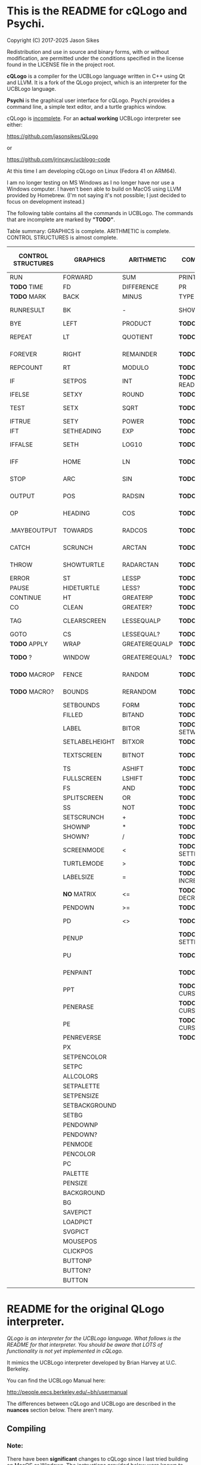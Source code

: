 * This is the README for cQLogo and Psychi.

[[./qlogo_logo.png]]

Copyright (C) 2017-2025 Jason Sikes

Redistribution and use in source and binary forms, with or without modification, are permitted under the conditions specified in the license found in the LICENSE file in the project root.



*cQLogo* is a compiler for the UCBLogo language written in C++ using Qt and LLVM. It is a fork of the QLogo project, which is an interpreter for the UCBLogo language.

*Psychi* is the graphical user interface for cQLogo. Psychi provides a command line, a simple text editor, and a turtle graphics window.

cQLogo is _incomplete_. For an *actual working* UCBLogo interpreter see either:

https://github.com/jasonsikes/QLogo

or

https://github.com/jrincayc/ucblogo-code

At this time I am developing cQLogo on Linux (Fedora 41 on ARM64).

I am no longer testing on MS Windows as I no longer have nor use a Windows computer. I haven't been able to build on MacOS using LLVM provided by Homebrew. (I'm not saying it's not possible; I just decided to focus on development instead.)

The following table contains all the commands in UCBLogo. The commands that are incomplete are marked by *"TODO"*.

Table summary: GRAPHICS is complete. ARITHMETIC is complete. CONTROL STRUCTURES is almost complete.

| CONTROL STRUCTURES | GRAPHICS       | ARITHMETIC    | COMMUNICATION        | DATA STRUCTURE PRIMITIVES | WORKSPACE MANAGEMENT |
|--------------------+----------------+---------------+----------------------+---------------------------+----------------------|
| RUN                | FORWARD        | SUM           | PRINT                | WORD                      | TO                   |
| *TODO* TIME          | FD             | DIFFERENCE    | PR                   | LIST                      | .MACRO               |
| *TODO* MARK          | BACK           | MINUS         | TYPE                 | SENTENCE                  | *TODO* DEFINE          |
| RUNRESULT          | BK             | -             | SHOW                 | SE                        | *TODO* .DEFMACRO       |
| BYE                | LEFT           | PRODUCT       | *TODO* READLIST        | FPUT                      | *TODO* TEXT            |
| REPEAT             | LT             | QUOTIENT      | *TODO* RL              | LPUT                      | *TODO* FULLTEXT        |
| FOREVER            | RIGHT          | REMAINDER     | *TODO* READWORD        | ARRAY                     | *TODO* COPYDEF         |
| REPCOUNT           | RT             | MODULO        | *TODO* RW              | LISTTOARRAY               | MAKE                 |
| IF                 | SETPOS         | INT           | *TODO* READRAWLINE     | ARRAYTOLIST               | *TODO* LOCAL           |
| IFELSE             | SETXY          | ROUND         | *TODO* READCHAR        | FIRST                     | *TODO* THING           |
| TEST               | SETX           | SQRT          | *TODO* READCHARS       | *LIBRARY* FIRSTS            | *TODO* GLOBAL          |
| IFTRUE             | SETY           | POWER         | *TODO* RCS             | LAST                      | *TODO* PPROP           |
| IFT                | SETHEADING     | EXP           | *TODO* FILEDIALOG      | BUTFIRST                  | *TODO* GPROP           |
| IFFALSE            | SETH           | LOG10         | *TODO* COPYRIGHT       | BF                        | *TODO* REMPROP         |
| IFF                | HOME           | LN            | *TODO* SHELL           | *LIBRARY* BUTFIRSTS         | *TODO* PLIST           |
| STOP               | ARC            | SIN           | *TODO* SETPREFIX       | *LIBRARY* BFS               | *TODO* PROCEDUREP      |
| OUTPUT             | POS            | RADSIN        | *TODO* PREFIX          | BUTLAST                   | *TODO* PROCEDURE?      |
| OP                 | HEADING        | COS           | *TODO* OPENREAD        | BL                        | *TODO* PRIMITIVEP      |
| .MAYBEOUTPUT       | TOWARDS        | RADCOS        | *TODO* OPENWRITE       | ITEM                      | *TODO* PRIMITIVE?      |
| CATCH              | SCRUNCH        | ARCTAN        | *TODO* OPENAPPEND      | SETITEM                   | *TODO* DEFINEDP        |
| THROW              | SHOWTURTLE     | RADARCTAN     | *TODO* OPENUPDATE      | .SETFIRST                 | *TODO* DEFINED?        |
| ERROR              | ST             | LESSP         | *TODO* CLOSE           | .SETBF                    | *TODO* NAMEP           |
| PAUSE              | HIDETURTLE     | LESS?         | *TODO* ALLOPEN         | .SETITEM                  | *TODO* NAME?           |
| CONTINUE           | HT             | GREATERP      | *TODO* CLOSEALL        | WORDP                     | *TODO* PLISTP          |
| CO                 | CLEAN          | GREATER?      | *TODO* ERASEFILE       | WORD?                     | *TODO* PLIST?          |
| TAG                | CLEARSCREEN    | LESSEQUALP    | *TODO* ERF             | LISTP                     | *TODO* CONTENTS        |
| GOTO               | CS             | LESSEQUAL?    | *TODO* DRIBBLE         | LIST?                     | *TODO* BURIED          |
| *TODO* APPLY         | WRAP           | GREATEREQUALP | *TODO* NODRIBBLE       | ARRAYP                    | *TODO* TRACED          |
| *TODO* ?             | WINDOW         | GREATEREQUAL? | *TODO* SETREAD         | ARRAY?                    | *TODO* STEPPED         |
| *TODO* MACROP        | FENCE          | RANDOM        | *TODO* SETWRITE        | EMPTYP                    | *TODO* PROCEDURES      |
| *TODO* MACRO?        | BOUNDS         | RERANDOM      | *TODO* READER          | EMPTY?                    | *TODO* PRIMITIVES      |
|                    | SETBOUNDS      | FORM          | *TODO* WRITER          | EQUALP                    | *TODO* NAMES           |
|                    | FILLED         | BITAND        | *TODO* SETREADPOS      | EQUAL?                    | *TODO* PLISTS          |
|                    | LABEL          | BITOR         | *TODO* SETWRITEPOS     | NOTEQUALP                 | *TODO* ARITY           |
|                    | SETLABELHEIGHT | BITXOR        | *TODO* READPOS         | NOTEQUAL?                 | *TODO* NODES           |
|                    | TEXTSCREEN     | BITNOT        | *TODO* WRITEPOS        | BEFOREP                   | *TODO* PRINTOUT        |
|                    | TS             | ASHIFT        | *TODO* EOFP            | BEFORE?                   | *TODO* PO              |
|                    | FULLSCREEN     | LSHIFT        | *TODO* EOF?            | .EQ                       | *TODO* POT             |
|                    | FS             | AND           | *TODO* KEYP            | MEMBERP                   | *TODO* ERASE           |
|                    | SPLITSCREEN    | OR            | *TODO* KEY?            | MEMBER?                   | *TODO* ER              |
|                    | SS             | NOT           | *TODO* CLEARTEXT       | SUBSTRINGP                | *TODO* ERALL           |
|                    | SETSCRUNCH     | +             | *TODO* CT              | SUBSTRING?                | *TODO* ERPS            |
|                    | SHOWNP         | *             | *TODO* SETCURSOR       | NUMBERP                   | *TODO* ERNS            |
|                    | SHOWN?         | /             | *TODO* CURSOR          | NUMBER?                   | *TODO* ERPLS           |
|                    | SCREENMODE     | <             | *TODO* SETTEXTCOLOR    | VBARREDP                  | *TODO* BURY            |
|                    | TURTLEMODE     | >             | *TODO* SETTC           | VBARRED?                  | *TODO* UNBURY          |
|                    | LABELSIZE      | =             | *TODO* INCREASEFONT    | COUNT                     | *TODO* BURIEDP         |
|                    | *NO* MATRIX      | <=            | *TODO* DECREASEFONT    | ASCII                     | *TODO* BURIED?         |
|                    | PENDOWN        | >=            | *TODO* SETTEXTSIZE     | RAWASCII                  | *TODO* TRACE           |
|                    | PD             | <>            | *TODO* TEXTSIZE        | *TODO* CHAR                 | *TODO* UNTRACE         |
|                    | PENUP          |               | *TODO* SETTEXTFONT     | *TODO* MEMBER               | *TODO* TRACEDP         |
|                    | PU             |               | *TODO* FONT            | *TODO* LOWERCASE            | *TODO* TRACED?         |
|                    | PENPAINT       |               | *TODO* ALLFONTS        | *TODO* UPPERCASE            | *TODO* STEP            |
|                    | PPT            |               | *TODO* CURSORINSERT    | *TODO* STANDOUT             | *TODO* UNSTEP          |
|                    | PENERASE       |               | *TODO* CURSOROVERWRITE | *TODO* PARSE                | *TODO* STEPPEDP        |
|                    | PE             |               | *TODO* CURSORMODE      | *TODO* RUNPARSE             | *TODO* STEPPED?        |
|                    | PENREVERSE     |               | *TODO* WAIT            |                           | *TODO* EDIT            |
|                    | PX             |               |                      |                           | *TODO* ED              |
|                    | SETPENCOLOR    |               |                      |                           | *TODO* EDITFILE        |
|                    | SETPC          |               |                      |                           | *TODO* SAVE            |
|                    | ALLCOLORS      |               |                      |                           | *TODO* LOAD            |
|                    | SETPALETTE     |               |                      |                           | *TODO* HELP            |
|                    | SETPENSIZE     |               |                      |                           |                      |
|                    | SETBACKGROUND  |               |                      |                           |                      |
|                    | SETBG          |               |                      |                           |                      |
|                    | PENDOWNP       |               |                      |                           |                      |
|                    | PENDOWN?       |               |                      |                           |                      |
|                    | PENMODE        |               |                      |                           |                      |
|                    | PENCOLOR       |               |                      |                           |                      |
|                    | PC             |               |                      |                           |                      |
|                    | PALETTE        |               |                      |                           |                      |
|                    | PENSIZE        |               |                      |                           |                      |
|                    | BACKGROUND     |               |                      |                           |                      |
|                    | BG             |               |                      |                           |                      |
|                    | SAVEPICT       |               |                      |                           |                      |
|                    | LOADPICT       |               |                      |                           |                      |
|                    | SVGPICT        |               |                      |                           |                      |
|                    | MOUSEPOS       |               |                      |                           |                      |
|                    | CLICKPOS       |               |                      |                           |                      |
|                    | BUTTONP        |               |                      |                           |                      |
|                    | BUTTON?        |               |                      |                           |                      |
|                    | BUTTON         |               |                      |                           |                      |
|                    |                |               |                      |                           |                      |


* README for the original QLogo interpreter.

/QLogo is an interpreter for the UCBLogo language. What follows is the README for that interpreter. You should be aware that LOTS of functionality is not yet implemented in cQLogo./

It mimics the UCBLogo interpreter developed by Brian Harvey at U.C. Berkeley.

You can find the UCBLogo Manual here:

http://people.eecs.berkeley.edu/~bh/usermanual

The differences between cQLogo and UCBLogo are described in the *nuances* section below. There aren't many.

** Compiling

*** Note:

There have been *significant* changes to cQLogo since I last tried building on MacOS or Windows. The instructions provided below were known to work *before* QLogo became cQLogo, before I started using LLVM. I doubt they will work now.

Building cQLogo requires LLVM, Qt6.5, and CMake.

*** To build in MacOS and Windows:

Simply open the ~CMakeLists.txt~ file in QtCreator and build within there. 

*** To build in Linux:

If you have qtcreator, you can use qtcreator in Linux in the same manner as in Windows and MacOS described above.

Otherwise, you can follow the standard CMake build procedure. First, create a build directory somewhere. I place the build directory inside the cQLogo source directory.

Then have CMake create the build structure.

#+BEGIN_SRC shell
cd cQLogo
mkdir build
cmake -S . -B build
#+END_SRC

Then enter into your build directory and issue ~make~, and, optionally, if all goes well you can run ~make install~

#+BEGIN_SRC shell
cd build
make
sudo make install
#+END_SRC

This will give you two executables and supporting files:

1. ~qlogo~: this is the Logo compiler that can be run from the command line.

2. ~Psychi~: this is the graphical user interface that will run qlogo and provides the turtle and editor.

3. ~qlogo_library.db~: this is the SQLite database that stores the standard library.

4. ~qlogo_help.db~: this is the SQLite database that stores the help texts.


** Here are the nuances (very minor):


*** Colors can be specified in one of five ways (instead of two):

   1. as a palette index (0 to 100), same as UCBLogo

   2. as a list of *three* numbers, one for each of red, green, blue ~[0 0 0]~ is black, ~[100 100 100]~ is white, also same as UCBLogo.
   
   3. as a list of *four* numbers, similar to Option 2 above, with the fourth value being transparency (or "alpha"). ~100~ is fully opaque, and ~0~ means fully transparent.

   4. as a named color from the X Color Database, e.g. ~white~ or ~lemonchiffon~. The list of color names can be retrieved using the ~ALLCOLORS~ command or from the X Color database found here: https://en.wikipedia.org/wiki/X11_color_names
   
   5. as a hex RGB triplet, preceded by "#", and followed by 3, 6, 9, or 12 hexadecimal digits. For example, each of the following produces the color red: ~#f00~, ~#ff0000~, ~#fff000000~, and ~#ffff00000000~.


*** Changes in font properties (size, color, family) do not affect characters already printed.

This enables multiple colors and fonts on the same console.
  
*** cQLogo does not look for nor automatically load ~STARTUP.LG~.

*** ~COMMANDLINE~ contains **ALL** of the parameters used to start qlogo instead of just the ones that appear after a hyphen.

*** If ~ERRACT~ is set and its size is greater than zero, then any errors execute ~PAUSE~.
  
*** Garbage collection is on-the-fly.

Memory is freed the moment a word/list/array is no longer needed. ~GC~ and ~.SETSEGMENTSIZE~ are provided for compaitibility, but are no-ops.

*** No scunching.

UCBLogo provided a scrunch to compensate for older CRT screens with non-square pixels. This enabled turtle operations to maintain consistent physical height-width. The drawback is that some orientation queries are inaccurate. ~SCRUNCH~ and ~SETSCRUNCH~ are no-ops.

*** ~SAVEPICT~ saves a copy of the canvas in the format given by the filename's extension.

For example: ~SAVEPICT "MY_PICTURE.PNG~ will save in PNG format.

cQLogo can save an image in the following formats: BMP, JPG/JPEG, PNG, PPM, XBM, and XPM

*** ~WINDOW~ no longer simply allows the turtle to run away from the canvas.

~WINDOW~ now grows the canvas to accommodate the turtle's position.

*** There is no facility yet for translation/internationalization.

All the strings used in cQLogo source code can be translated, but no translations have been made.

*** The following commands are not implemented:

**** ~SETMARGINS~:

The original purpose of the command was to enable text to be visible on projectors which cut off outer boundaries of a computer screen. Projectors and monitors produced in recent years show all of the computer screen. In addition, cQLogo is a windowed application so an instructor or presentor can move the window to a different position.

**** ~FILL~:

One of the user interface principles for cQLogo is that the canvas should be device resolution-independent. When the cQLogo window is resized or the separator between the text and the graphics is moved then the graphics will be redrawn with the new dimensions.

The Flood Fill algorithm depends on specific pixels which means that what is filled can change dramatically depending on the size of the canvas.

The other reason is that the Flood Fill algorithm can slow down window resizing. ~FILL~ is still available.

**** ~EPSPICT~:

This is replaced by ~SVGPICT~. See below.

**** ~CSLSLOAD~:

Not implemented yet.

**** ~SETCSLSLOC~:

Not implemented yet.

**** ~SETEDITOR~:

Psychi has its own built-in editor. If you run the qlogo program from a command line, such as in a terminal, no editor is available.

**** ~SETLIBLOC~:

Not implemented. cQLogo uses a SQLite database to store its standard library. You can use the ~setlibloc~ command line parameter to tell qlogo where to find the SQLite database if it is in a different location than where qlogo expects it.

**** ~SETHELPLOC~:

Not implemented. cQLogo uses a SQLite database to store its help text. You can use the ~sethelploc~ command line parameter to tell qlogo where to find the SQLite database if it is in a different location than where qlogo expects it.

**** ~SETTEMPLOC~:

cQLogo doesn't create temporary files.

**** ~NOREFRESH~ and ~REFRESH~:

cQLogo is designed from the ground up to have a very responsive user interface. The canvas will always redraw itself whenever the window is resized.

**** ~SETPENPATTERN~ and ~PENPATTERN~:

This isn't implemented yet because I haven't yet decided what kinds of patterns are wanted or useful.


*** The following variables have no special meaning:

**** ~REDEFP~:

Qt has strong support for internationalization, but in cQLogo it is only partially implemented. Internationalization will be supported soon.

**** ~USEALTERNATENAMES~:

Qt has strong support for internationalization, but in cQLogo it is only partially implemented. Internationalization will be supported soon.


*** The following commands are NEW:

**** ~SVGPICT~ has been added and is a replacement for ~EPSPICT~.

~SVGPICT~ will save the image on the canvas in Scalable Vector Graphics format.

**** ~ALLFONTS~:

Returns a list of all the fonts available on your system.

**** ~ALLCOLORS~:

Returns a list of all the named colors that cQLogo knows about.

**** ~TIME~:

This is mostly for my own curiosity and for debugging. ~TIME~ will take one parameter, a list, which it will execute. A timer will start when the list is executed and then stop when the list is finished. The total running time of the list will be printed. The output will be whatever the list outputs, if anything.

**** ~MARK~:

This is for debugging memory management. ~MARK~ will take one parameter, set a flag on it, and output that parameter. At the moment it is marked, a debugging message will be printed out. Later, if/when the item is deleted, another debugging message will be printed.

**** ~CURSORINSERT~:

Sets cursor to insert mode in QLogo. This is the default.

**** ~CURSOROVERWRITE~:

Sets cursor to overwrite mode in QLogo.

**** ~CURSORMODE~:

Outputs either ~INSERT~ or ~OVERWRITE~.

**** ~STANDOUT~:

This works in the cQLogo GUI by switching the font's foreground and background colors. It isn't implemented for text terminals.

**** ~SETBOUNDS~:

The drawing canvas in Psychi is designed to be resolution independent. The user can stretch and resize the GUI window and its components without needing interaction or permission from the cQLogo program. Therefore, the best way for the programmer to have control and the GUI to have responsiveness is to set the bounds programatically. The GUI then can squeeze or stretch the canvas to fit the window as needed.

The coordinate system of the drawing canvas is Cartesian: the Origin ~[0,0]~ is always in the center. The range of the X-coordinate is between ~-boundX~ and ~boundX~. The range of the Y-coordinate is between ~-boundY~ and ~boundY~. For example, a bound set at ~[350 150]~ means that the turtle is visible if its X-coordinate is between -350 and 350 and its Y-coordinate is between -150 and 150. See also ~BOUNDS~.

**** ~BOUNDS~:

Outputs a list of two numbers giving the maximum bounds (x,y) of the canvas.

**** ~FILEDIALOG~:

Provides the user with a file dialog to select a file. The file path is returned as a string.

*** The following commands are slightly different:

**** ~LPUT~ and ~FPUT~:

When using the Word form of ~LPUT~ and ~FPUT~, there is no single-character limitation. I'm not sure why that limitation is necessary in UCBLogo.

